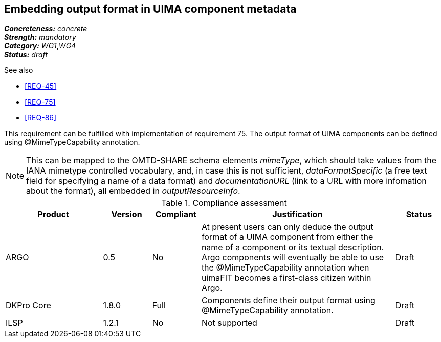 == Embedding output format in UIMA component metadata

[%hardbreaks]
[small]#*_Concreteness:_* __concrete__#
[small]#*_Strength:_*     __mandatory__#
[small]#*_Category:_*     __WG1__,__WG4__#
[small]#*_Status:_*       __draft__#

.See also 
* <<REQ-45>>
* <<REQ-75>>
* <<REQ-86>>

This requirement can be fulfilled with implementation of requirement 75. The output format of UIMA components can be
defined using @MimeTypeCapability annotation.

NOTE: This can be mapped to the OMTD-SHARE schema elements _mimeType_, which should take values from the IANA mimetype controlled vocabulary, and, in case this is not sufficient, _dataFormatSpecific_ (a free text field for specifying a name of a data format) and  _documentationURL_ (link to a URL with more infomation about the format), all embedded in _outputResourceInfo_.

.Compliance assessment
[cols="2,1,1,4,1"]
|====
|Product|Version|Compliant|Justification|Status

| ARGO
| 0.5
| No
| At present users can only deduce the output format of a UIMA component from either the name of a component or its textual description.  Argo components will eventually be able to use the @MimeTypeCapability annotation when uimaFIT becomes a first-class citizen within Argo.
| Draft

| DKPro Core
| 1.8.0
| Full
| Components define their output format using @MimeTypeCapability annotation.
| Draft

| ILSP
| 1.2.1
| No
| Not supported
| Draft
|====

